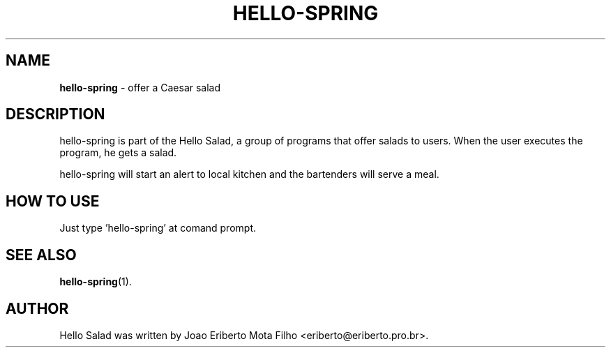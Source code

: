 .\"Text automatically generated by txt2man
.TH HELLO-SPRING "1"  "Mai 2014" "HELLO-SPRING 0.1" "offer a Spring salad"
.SH NAME
\fBhello-spring \fP- offer a Caesar salad
.SH DESCRIPTION
hello-spring is part of the Hello Salad, a group of programs that offer
salads to users. When the user executes the program, he gets a salad.
.PP
hello-spring will start an alert to local kitchen and the bartenders
will serve a meal.
.SH HOW TO USE
Just type 'hello-spring' at comand prompt.
.SH SEE ALSO
\fBhello-spring\fP(1).
.SH AUTHOR
Hello Salad was written by Joao Eriberto Mota Filho <eriberto@eriberto.pro.br>.
